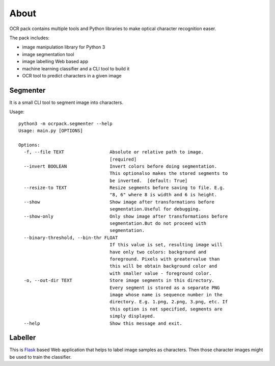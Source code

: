 =====
About
=====

OCR pack contains multiple tools and Python libraries to make optical
character recognition easer.

The pack includes:

* image manipulation library for Python 3
* image segmentation tool
* image labelling Web based app
* machine learning classifier and a CLI tool to build it
* OCR tool to predict characters in a given image

Segmenter
=========

It is a small CLI tool to segment image into characters.

Usage::

    python3 -m ocrpack.segmenter --help
    Usage: main.py [OPTIONS]

    Options:
      -f, --file TEXT                 Absolute or relative path to image.
                                      [required]
      --invert BOOLEAN                Invert colors before doing segmentation.
                                      This optionalso makes the stored segments to
                                      be inverted.  [default: True]
      --resize-to TEXT                Resize segments before saving to file. E.g.
                                      "8, 6" where 8 is width and 6 is height.
      --show                          Show image after transformations before
                                      segmentation.Useful for debugging.
      --show-only                     Only show image after transformations before
                                      segmentation.But do not proceed with
                                      segmentation.
      --binary-threshold, --bin-thr FLOAT
                                      If this value is set, resulting image will
                                      have only two colors: background and
                                      foreground. Pixels with greatervalue than
                                      this will be obtain background color and
                                      with smaller value - foreground color.
      -o, --out-dir TEXT              Store image segments in this directory.
                                      Every segment is stored as a separate PNG
                                      image whose name is sequence number in the
                                      directory. E.g. 1.png, 2.png, 3.png, etc. If
                                      this option is not specified, segments are
                                      simply displayed.
      --help                          Show this message and exit.

Labeller
========

This is `Flask <http://flask.pocoo.org/>`_ based Web application that
helps to label image samples as characters.
Then those character images might be used to train the classifier.

